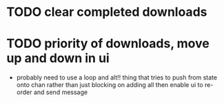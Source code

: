 * TODO clear completed downloads
* TODO priority of downloads, move up and down in ui
  - probably need to use a loop and alt!! thing that tries to push from state onto chan rather than just blocking on adding all then enable ui to re-order and send message
